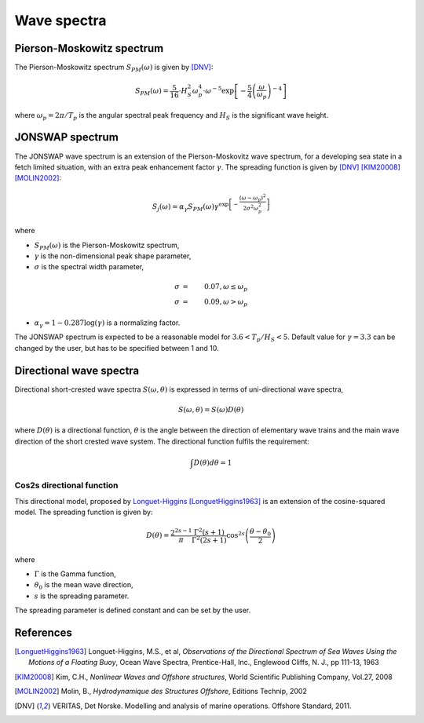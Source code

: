.. _wave_spectra:

Wave spectra
~~~~~~~~~~~~

Pierson-Moskowitz spectrum
--------------------------

The Pierson-Moskowitz spectrum :math:`S_{PM}(\omega)` is given by [DNV]_:

.. math::
    S_{PM}(\omega) = \frac{5}{16} \cdot H_S^2 \omega_p^4 \cdot \omega^{-5} \exp\left[-\frac{5}{4}\left(\frac{\omega}{\omega_p}\right)^{-4}\right]

where :math:`\omega_p = 2\pi / T_p` is the angular spectral peak frequency and :math:`H_S` is the significant wave height.

JONSWAP spectrum
----------------

The JONSWAP wave spectrum is an extension of the Pierson-Moskovitz wave spectrum, for a developing sea state in a fetch limited situation,
with an extra peak enhancement factor :math:`\gamma`. The spreading function is given by [DNV]_ [KIM20008]_ [MOLIN2002]_:

.. math::
    S_j(\omega) = \alpha_{\gamma} S_{PM}(\omega)  \gamma^{\exp \left[-\frac{(\omega-\omega_p)^2}{2\sigma^2\omega_p^2} \right]}

where

- :math:`S_{PM}(\omega)` is the Pierson-Moskowitz spectrum,
- :math:`\gamma` is the non-dimensional peak shape parameter,
- :math:`\sigma` is the spectral width parameter,

.. math::
    \sigma &=& 0.07, \omega \leq \omega_p\\
    \sigma &=& 0.09, \omega > \omega_p

- :math:`\alpha_{\gamma}= 1 - 0.287\log(\gamma)` is a normalizing factor.

The JONSWAP spectrum is expected to be a reasonable model for :math:`3.6<T_p/H_S<5`.
Default value for :math:`\gamma = 3.3` can be changed by the user, but has to be specified between 1 and 10.


Directional wave spectra
------------------------

Directional short-crested wave spectra :math:`S(\omega,\theta)` is expressed in terms of uni-directional wave spectra,

.. math::
    S(\omega,\theta) = S(\omega)D(\theta)

where :math:`D(\theta)` is a directional function, :math:`\theta` is the angle between the direction of elementary wave trains
and the main wave direction of the short crested wave system. The directional function fulfils the requirement:

.. math::
   \int  D(\theta) d\theta = 1

Cos2s directional function
__________________________

This directional model, proposed by `Longuet-Higgins <ftp://ftp.mohid.com/Fortaleza_CD/Bibliografia/Waves/Directional%20Spectra.pdf>`_
[LonguetHiggins1963]_ is an extension of the cosine-squared model. The spreading function is given by:

.. math::
    D(\theta) = \frac{2^{2s-1}}{\pi} \frac{\Gamma^2(s+1)}{\Gamma^2(2s+1)} \cos^{2s} \left(\frac{\theta - \theta_0}{2}\right)

where

- :math:`\Gamma` is the Gamma function,
- :math:`\theta_0` is the mean wave direction,
- :math:`s` is the spreading parameter.

The spreading parameter is defined constant and can be set by the user.



References
----------

.. [LonguetHiggins1963] Longuet-Higgins, M.S., et al, *Observations of the Directional Spectrum of Sea Waves Using the Motions of a Floating Buoy*, Ocean Wave Spectra, Prentice-Hall, Inc., Englewood Cliffs, N. J., pp 111-13, 1963
.. [KIM20008]           Kim, C.H., *Nonlinear Waves and Offshore structures*, World Scientific Publishing Company, Vol.27, 2008
.. [MOLIN2002]          Molin, B., *Hydrodynamique des Structures Offshore*, Editions Technip, 2002
.. [DNV]                VERITAS, Det Norske. Modelling and analysis of marine operations. Offshore Standard, 2011.